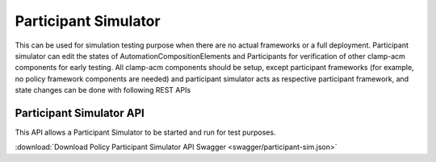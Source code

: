 .. This work is licensed under a Creative Commons Attribution 4.0 International License.

.. _clamp-acm-participant-simulator:

Participant Simulator
#####################

This can be used for simulation testing purpose when there are no actual frameworks or a full deployment.
Participant simulator can edit the states of AutomationCompositionElements and Participants for verification of other clamp-acm components
for early testing.
All clamp-acm components should be setup, except participant frameworks (for example, no policy framework components
are needed) and participant simulator acts as respective participant framework, and state changes can be done with following REST APIs

Participant Simulator API
=========================

This API allows a Participant Simulator to be started and run for test purposes.

:download:`Download Policy Participant Simulator API Swagger  <swagger/participant-sim.json>`

.. swaggerv2doc:: swagger/participant-sim.json
